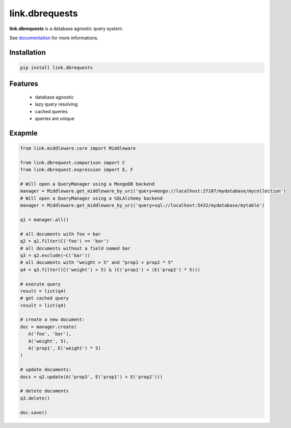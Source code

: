 link.dbrequests
==========

**link.dbrequests** is a database agnostic query system.

See documentation_ for more informations.

.. _documentation: https://linkutils.readthedocs.io

.. image:: https://img.shields.io/pypi/l/link.dbrequests.svg?style=flat-square
   :target: https://pypi.python.org/pypi/link.dbrequests/
   :alt: License

.. image:: https://img.shields.io/pypi/status/link.dbrequests.svg?style=flat-square
   :target: https://pypi.python.org/pypi/link.dbrequests/
   :alt: Development Status

.. image:: https://img.shields.io/pypi/v/link.dbrequests.svg?style=flat-square
   :target: https://pypi.python.org/pypi/link.dbrequests/
   :alt: Latest release

.. image:: https://img.shields.io/pypi/pyversions/link.dbrequests.svg?style=flat-square
   :target: https://pypi.python.org/pypi/link.dbrequests/
   :alt: Supported Python versions

.. image:: https://img.shields.io/pypi/implementation/link.dbrequests.svg?style=flat-square
   :target: https://pypi.python.org/pypi/link.dbrequests/
   :alt: Supported Python implementations

.. image:: https://img.shields.io/pypi/wheel/link.dbrequests.svg?style=flat-square
   :target: https://travis-ci.org/linkdd/link.dbrequests
   :alt: Download format

.. image:: https://travis-ci.org/linkdd/link.dbrequests.svg?branch=master&style=flat-square
   :target: https://travis-ci.org/linkdd/link.dbrequests
   :alt: Build status

.. image:: https://coveralls.io/repos/github/linkdd/link.dbrequests/badge.png?style=flat-square
   :target: https://coveralls.io/r/linkdd/link.dbrequests
   :alt: Code test coverage

.. image:: https://img.shields.io/pypi/dm/link.dbrequests.svg?style=flat-square
   :target: https://pypi.python.org/pypi/link.dbrequests/
   :alt: Downloads

.. image:: https://landscape.io/github/linkdd/link.dbrequests/master/landscape.svg?style=flat-square
   :target: https://landscape.io/github/linkdd/link.dbrequests/master
   :alt: Code Health

.. image:: https://www.quantifiedcode.com/api/v1/project/d2ac1cf45f6f4cdeb938f34fcb2f2214/badge.svg
  :target: https://www.quantifiedcode.com/app/project/d2ac1cf45f6f4cdeb938f34fcb2f2214
  :alt: Code issues

Installation
------------

.. code-block:: text

   pip install link.dbrequests

Features
--------

 * database agnostic
 * lazy query resolving
 * cached queries
 * queries are unique

Exapmle
-------

.. code-block:: python

   from link.middleware.core import Middleware

   from link.dbrequest.comparison import C
   from link.dbrequest.expression import E, F

   # Will open a QueryManager using a MongoDB backend
   manager = Middleware.get_middleware_by_uri('query+mongo://localhost:27107/mydatabase/mycollection')
   # Will open a QueryManager using a SQLAlchemy backend
   manager = Middleware.get_middleware_by_uri('query+sql://localhost:5432/mydatabase/mytable')

   q1 = manager.all()

   # all documents with foo = bar
   q2 = q1.filter(C('foo') == 'bar')
   # all documents without a field named bar
   q3 = q2.exclude(~C('bar'))
   # all documents with "weight > 5" and "prop1 < prop2 * 5"
   q4 = q3.filter((C('weight') > 5) & (C('prop1') < (E('prop2') * 5)))

   # execute query
   result = list(q4)
   # get cached query
   result = list(q4)

   # create a new document:
   doc = manager.create(
      A('foo', 'bar'),
      A('weight', 5),
      A('prop1', E('weight') * 5)
   )

   # update documents:
   docs = q2.update(A('prop3', E('prop1') + E('prop2')))

   # delete documents
   q3.delete()

   doc.save()
